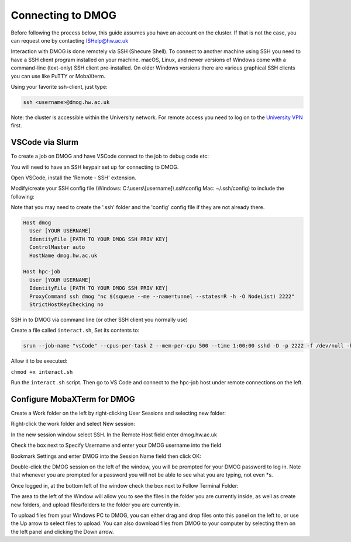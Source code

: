 Connecting to DMOG
==================

Before following the process below, this guide assumes you have an account on the cluster. 
If that is not the case, you can request one by contacting ISHelp@hw.ac.uk

Interaction with DMOG is done remotely via SSH (Shecure Shell). 
To connect to another machine using SSH you need to have a SSH client program installed on your machine. 
macOS, Linux, and newer versions of Windows come with a command-line (text-only) SSH client pre-installed. 
On older Windows versions there are various graphical SSH clients you can use like PuTTY or MobaXterm.

Using your favorite ssh-client, just type:

.. code-block:: bash

   ssh <username>@dmog.hw.ac.uk

Note: the cluster is accessible within the University network. For remote access you need to log on 
to the `University VPN <https://www.hw.ac.uk/uk/services/is/it-essentials/virtual-private-network-vpn.htm>`_  first.


VSCode via Slurm
----------------
.. _vsCodeSlurm:

To create a job on DMOG and have VSCode connect to the job to debug code etc:

You will need to have an SSH keypair set up for connecting to DMOG.

Open VSCode, install the 'Remote - SSH' extension.

Modify/create your SSH config file (Windows: C:\\users\\[username]\\.ssh\\config Mac: ~/.ssh/config) to include the following:

Note that you may need to create the '.ssh' folder and the 'config' config file if they are not already there.

.. code-block:: bash
  
  Host dmog
    User [YOUR USERNAME]
    IdentityFile [PATH TO YOUR DMOG SSH PRIV KEY]
    ControlMaster auto
    HostName dmog.hw.ac.uk

  Host hpc-job
    User [YOUR USERNAME]
    IdentityFile [PATH TO YOUR DMOG SSH PRIV KEY]
    ProxyCommand ssh dmog "nc $(squeue --me --name=tunnel --states=R -h -O NodeList) 2222"
    StrictHostKeyChecking no


SSH in to DMOG via command line (or other SSH client you normally use)

Create a file called ``interact.sh``, Set its contents to:

.. code-block:: bash

  srun --job-name "vsCode" --cpus-per-task 2 --mem-per-cpu 500 --time 1:00:00 sshd -D -p 2222 -f /dev/null -h ~/.ssh/id_alcescluster


Allow it to be executed:
    
``chmod +x interact.sh``

Run the ``interact.sh`` script. Then go to VS Code and connect to the hpc-job host under remote connections on the left.


Configure MobaXTerm for DMOG
----------------------------

Create a Work folder on the left by right-clicking User Sessions and selecting new folder:

.. image:: mobaxterm1.png
  :width: 300


Right-click the work folder and select New session:

.. image:: mobaxterm2.png
  :width: 300


In the new session window select SSH. In the Remote Host field enter dmog.hw.ac.uk

Check the box next to Specify Username and enter your DMOG username into the field

Bookmark Settings and enter DMOG into the Session Name field then click OK:

.. image:: mobaxterm3.png
  :width: 600


Double-click the DMOG session on the left of the window, you will be prompted for your DMOG password to log in. Note that whenever you are prompted for a password you will not be able to see what you are typing, not even \*s.

Once logged in, at the bottom left of the window check the box next to Follow Terminal Folder:

.. image:: mobaxterm4.png
  :width: 300


The area to the left of the Window will allow you to see the files in the folder you are currently inside, as well as create new folders, and upload files/folders to the folder you are currently in.

To upload files from your Windows PC to DMOG, you can either drag and drop files onto this panel on the left to, or use the Up arrow to select files to upload. You can also download files from DMOG to your computer by selecting them on the left panel and clicking the Down arrow.


